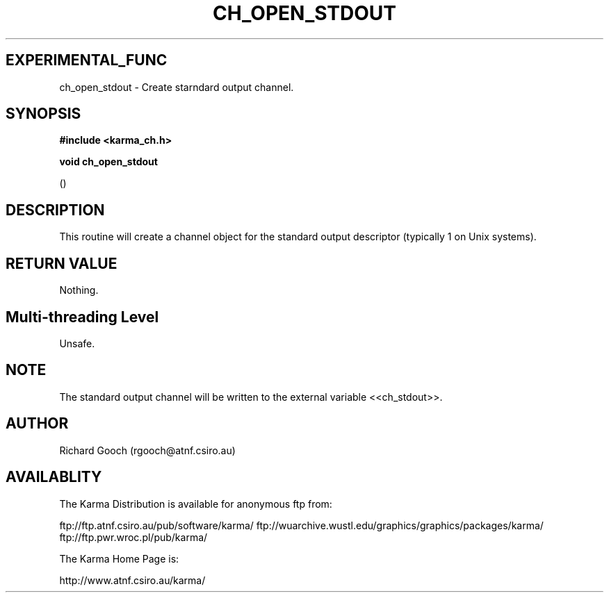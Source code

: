 .TH CH_OPEN_STDOUT 3 "13 Nov 2005" "Karma Distribution"
.SH EXPERIMENTAL_FUNC
ch_open_stdout \- Create starndard output channel.
.SH SYNOPSIS
.B #include <karma_ch.h>
.sp
.B void ch_open_stdout
.sp
()
.SH DESCRIPTION
This routine will create a channel object for the standard output
descriptor (typically 1 on Unix systems).
.SH RETURN VALUE
Nothing.
.SH Multi-threading Level
Unsafe.
.SH NOTE
The standard output channel will be written to the external variable
<<ch_stdout>>.
.sp
.SH AUTHOR
Richard Gooch (rgooch@atnf.csiro.au)
.SH AVAILABLITY
The Karma Distribution is available for anonymous ftp from:

ftp://ftp.atnf.csiro.au/pub/software/karma/
ftp://wuarchive.wustl.edu/graphics/graphics/packages/karma/
ftp://ftp.pwr.wroc.pl/pub/karma/

The Karma Home Page is:

http://www.atnf.csiro.au/karma/
